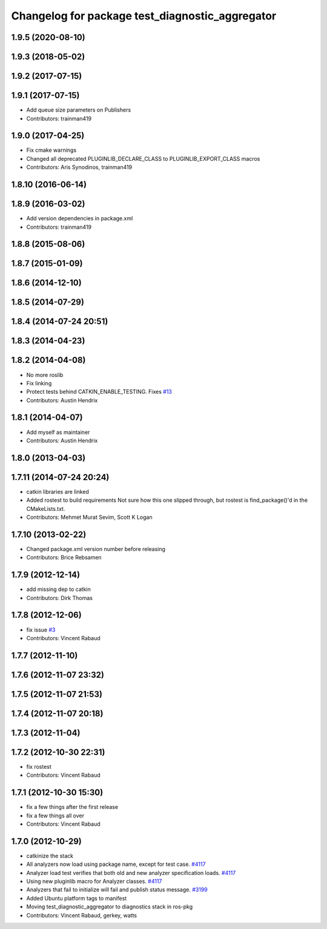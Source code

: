 ^^^^^^^^^^^^^^^^^^^^^^^^^^^^^^^^^^^^^^^^^^^^^^^^
Changelog for package test_diagnostic_aggregator
^^^^^^^^^^^^^^^^^^^^^^^^^^^^^^^^^^^^^^^^^^^^^^^^

1.9.5 (2020-08-10)
------------------

1.9.3 (2018-05-02)
------------------

1.9.2 (2017-07-15)
------------------

1.9.1 (2017-07-15)
------------------
* Add queue size parameters on Publishers
* Contributors: trainman419

1.9.0 (2017-04-25)
------------------
* Fix cmake warnings
* Changed all deprecated PLUGINLIB_DECLARE_CLASS to PLUGINLIB_EXPORT_CLASS macros
* Contributors: Aris Synodinos, trainman419

1.8.10 (2016-06-14)
-------------------

1.8.9 (2016-03-02)
------------------
* Add version dependencies in package.xml
* Contributors: trainman419

1.8.8 (2015-08-06)
------------------

1.8.7 (2015-01-09)
------------------

1.8.6 (2014-12-10)
------------------

1.8.5 (2014-07-29)
------------------

1.8.4 (2014-07-24 20:51)
------------------------

1.8.3 (2014-04-23)
------------------

1.8.2 (2014-04-08)
------------------
* No more roslib
* Fix linking
* Protect tests behind CATKIN_ENABLE_TESTING.
  Fixes `#13 <https://github.com/ros/diagnostics/issues/13>`_
* Contributors: Austin Hendrix

1.8.1 (2014-04-07)
------------------
* Add myself as maintainer
* Contributors: Austin Hendrix

1.8.0 (2013-04-03)
------------------

1.7.11 (2014-07-24 20:24)
-------------------------
* catkin libraries are linked
* Added rostest to build requirements
  Not sure how this one slipped through, but rostest is find_package()'d in the CMakeLists.txt.
* Contributors: Mehmet Murat Sevim, Scott K Logan

1.7.10 (2013-02-22)
-------------------
* Changed package.xml version number before releasing
* Contributors: Brice Rebsamen

1.7.9 (2012-12-14)
------------------
* add missing dep to catkin
* Contributors: Dirk Thomas

1.7.8 (2012-12-06)
------------------
* fix issue `#3 <https://github.com/ros/diagnostics/issues/3>`_
* Contributors: Vincent Rabaud

1.7.7 (2012-11-10)
------------------

1.7.6 (2012-11-07 23:32)
------------------------

1.7.5 (2012-11-07 21:53)
------------------------

1.7.4 (2012-11-07 20:18)
------------------------

1.7.3 (2012-11-04)
------------------

1.7.2 (2012-10-30 22:31)
------------------------
* fix rostest
* Contributors: Vincent Rabaud

1.7.1 (2012-10-30 15:30)
------------------------
* fix a few things after the first release
* fix a few things all over
* Contributors: Vincent Rabaud

1.7.0 (2012-10-29)
------------------
* catkinize the stack
* All analyzers now load using package name, except for test case. `#4117 <https://github.com/ros/diagnostics/issues/4117>`_
* Analyzer load test verifies that both old and new analyzer specification loads. `#4117 <https://github.com/ros/diagnostics/issues/4117>`_
* Using new pluginlib macro for Analyzer classes. `#4117 <https://github.com/ros/diagnostics/issues/4117>`_
* Analyzers that fail to initialize will fail and publish status message. `#3199 <https://github.com/ros/diagnostics/issues/3199>`_
* Added Ubuntu platform tags to manifest
* Moving test_diagnostic_aggregator to diagnostics stack in ros-pkg
* Contributors: Vincent Rabaud, gerkey, watts
